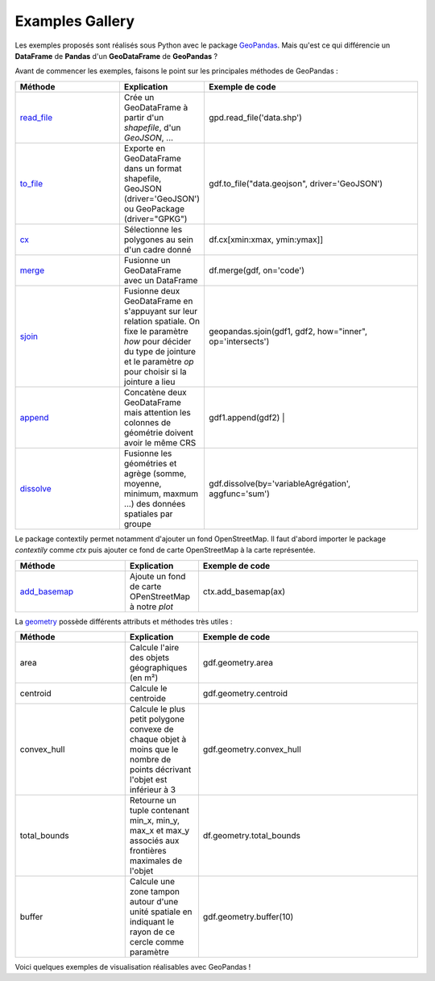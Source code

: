 .. _gallery:

Examples Gallery
----------------

Les exemples proposés sont réalisés sous Python avec le package `GeoPandas`_. Mais qu'est ce qui différencie un **DataFrame** de **Pandas** d'un **GeoDataFrame** de **GeoPandas** ?

.. image:: ../_static/PandasVsGeoPandas.png
   :width: 600

Avant de commencer les exemples, faisons le point sur les principales méthodes de GeoPandas :

.. list-table:: 
   :widths: 15 10 30
   :header-rows: 1

   * - Méthode
     - Explication
     - Exemple de code
   * - `read_file`_
     - Crée un GeoDataFrame à partir d'un *shapefile*, d'un *GeoJSON*, ...  
     - gpd.read_file('data.shp')
   * - `to_file`_
     - Exporte en GeoDataFrame dans un format shapefile, GeoJSON (driver='GeoJSON') ou GeoPackage (driver="GPKG") 
     - gdf.to_file("data.geojson", driver='GeoJSON')
   * - `cx`_
     - Sélectionne les polygones au sein d'un cadre donné 
     - df.cx[xmin:xmax, ymin:ymax]]
   * - `merge`_
     - Fusionne un GeoDataFrame avec un DataFrame 
     - df.merge(gdf, on='code')
   * - `sjoin`_
     - Fusionne deux GeoDataFrame en s'appuyant sur leur relation spatiale. On fixe le paramètre *how*  pour décider du type de jointure et le paramètre *op* pour choisir si la jointure a lieu 
     - geopandas.sjoin(gdf1, gdf2, how="inner", op='intersects')
   * - `append`_
     - Concatène deux GeoDataFrame mais attention les colonnes de géométrie doivent avoir le même CRS 
     - gdf1.append(gdf2) |
   * - `dissolve`_
     - Fusionne les géométries et agrège (somme, moyenne, minimum, maxmum ...) des données spatiales par groupe 
     - gdf.dissolve(by='variableAgrégation', aggfunc='sum')
        
Le package contextily permet notamment d'ajouter un fond OpenStreetMap. Il faut d'abord importer le package *contextily* comme *ctx* puis ajouter ce fond de carte OpenStreetMap à la carte représentée.

.. list-table:: 
   :widths: 15 10 30
   :header-rows: 1

   * - Méthode
     - Explication
     - Exemple de code
   * - `add_basemap`_
     - Ajoute un fond de carte OPenStreetMap à notre *plot*
     - ctx.add_basemap(ax)

La `geometry`_ possède différents attributs et méthodes très utiles :

.. list-table:: 
   :widths: 15 10 30
   :header-rows: 1

   * - Méthode
     - Explication
     - Exemple de code
   * - area 
     - Calcule l'aire des objets géographiques (en m²) 
     - gdf.geometry.area
   * - centroid 
     - Calcule le centroide 
     - gdf.geometry.centroid
   * - convex_hull 
     - Calcule le plus petit polygone convexe de chaque objet à moins que le nombre de points décrivant l'objet est inférieur à 3 
     - gdf.geometry.convex_hull
   * - total_bounds 
     - Retourne un tuple contenant min_x, min_y, max_x et max_y associés aux frontières maximales de l'objet 
     - df.geometry.total_bounds
   * - buffer 
     - Calcule une zone tampon autour d'une unité spatiale en indiquant le rayon de ce cercle comme paramètre 
     - gdf.geometry.buffer(10)

Voici quelques exemples de visualisation réalisables avec GeoPandas !


.. _Geopandas: https://geopandas.org
.. _read_file: https://geopandas.org/reference/geopandas.read_file.html
.. _to_file: https://geopandas.org/reference.html#geopandas.GeoDataFrame.to_file
.. _cx: https://geopandas.org/indexing.html
.. _merge: https://geopandas.org/mergingdata.html
.. _sjoin: https://geopandas.org/reference/geopandas.sjoin.html
.. _append: https://geopandas.org/mergingdata.html#appending
.. _dissolve: https://geopandas.org/aggregation_with_dissolve.html
.. _add_basemap: https://geopandas.org/gallery/plotting_basemap_background.html
.. _geometry: https://geopandas.org/geometric_manipulations.html
